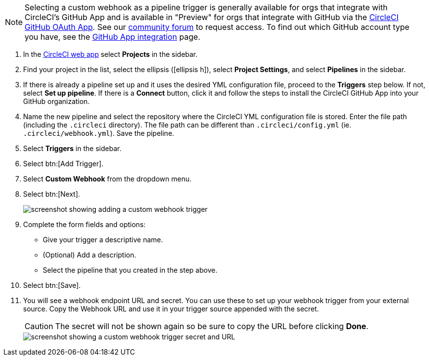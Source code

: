 NOTE: Selecting a custom webhook as a pipeline trigger is generally available for orgs that integrate with CircleCI's GitHub App and is available in "Preview" for orgs that integrate with GitHub via the xref:github-integration#[CircleCI GitHub OAuth App]. See our link:https://discuss.circleci.com/t/trigger-pipelines-from-anywhere-custom-webhooks-now-in-preview/49864[community forum] to request access.  To find out which GitHub account type you have, see the xref:github-apps-integration#[GitHub App integration] page.  


. In the link:https://app.circleci.com/[CircleCI web app] select **Projects** in the sidebar.
. Find your project in the list, select the ellipsis (icon:ellipsis-h[]), select **Project Settings**, and select **Pipelines** in the sidebar.
. If there is already a pipeline set up and it uses the desired YML configuration file, proceed to the **Triggers** step below.  If not, select **Set up pipeline**. If there is a **Connect** button, click it and follow the steps to install the CircleCI GitHub App into your GitHub organization.
. Name the new pipeline and select the repository where the CircleCI YML configuration file is stored. Enter the file path (including the `.circleci` directory). The file path can be different than `.circleci/config.yml` (ie. `.circleci/webhook.yml`).  Save the pipeline.
. Select **Triggers** in the sidebar.
. Select btn:[Add Trigger].
. Select **Custom Webhook** from the dropdown menu.
. Select btn:[Next].
+
image::triggers/custom-webhooks-add-trigger.png[screenshot showing adding a custom webhook trigger]

. Complete the form fields and options:
** Give your trigger a descriptive name.
** (Optional) Add a description.
** Select the pipeline that you created in the step above.
. Select btn:[Save].
. You will see a webhook endpoint URL and secret. You can use these to set up your webhook trigger from your external source. Copy the Webhook URL and use it in your trigger source appended with the secret.
+
CAUTION: The secret will not be shown again so be sure to copy the URL before clicking **Done**.
+
image::triggers/custom-webhooks-secret-url.png[screenshot showing a custom webhook trigger secret and URL]
